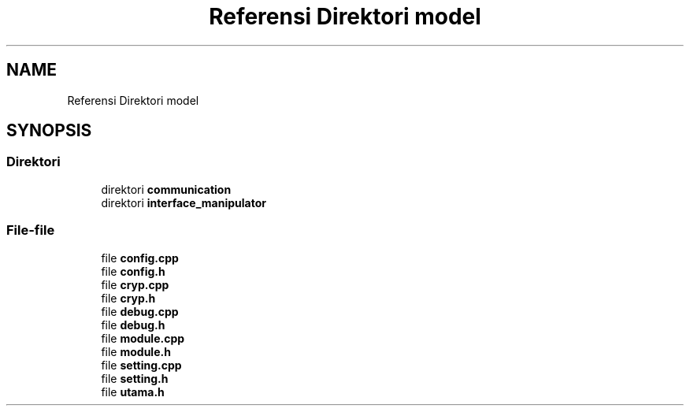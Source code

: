 .TH "Referensi Direktori model" 3 "Rabu 8 Februari 2017" "Version 1.0.2-4" "Sarasvati" \" -*- nroff -*-
.ad l
.nh
.SH NAME
Referensi Direktori model
.SH SYNOPSIS
.br
.PP
.SS "Direktori"

.in +1c
.ti -1c
.RI "direktori \fBcommunication\fP"
.br
.ti -1c
.RI "direktori \fBinterface_manipulator\fP"
.br
.in -1c
.SS "File-file"

.in +1c
.ti -1c
.RI "file \fBconfig\&.cpp\fP"
.br
.ti -1c
.RI "file \fBconfig\&.h\fP"
.br
.ti -1c
.RI "file \fBcryp\&.cpp\fP"
.br
.ti -1c
.RI "file \fBcryp\&.h\fP"
.br
.ti -1c
.RI "file \fBdebug\&.cpp\fP"
.br
.ti -1c
.RI "file \fBdebug\&.h\fP"
.br
.ti -1c
.RI "file \fBmodule\&.cpp\fP"
.br
.ti -1c
.RI "file \fBmodule\&.h\fP"
.br
.ti -1c
.RI "file \fBsetting\&.cpp\fP"
.br
.ti -1c
.RI "file \fBsetting\&.h\fP"
.br
.ti -1c
.RI "file \fButama\&.h\fP"
.br
.in -1c
